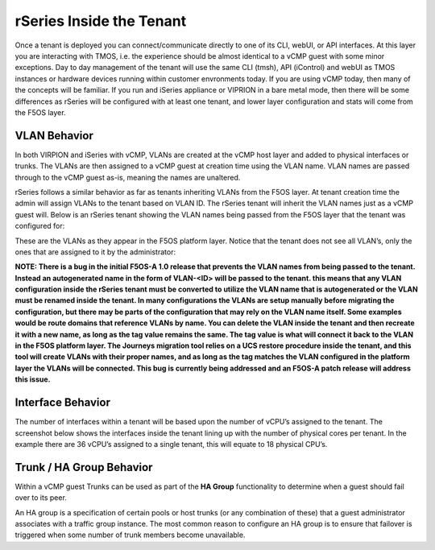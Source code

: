 =========================
rSeries Inside the Tenant
=========================


Once a tenant is deployed you can connect/communicate directly to one of its CLI, webUI, or API interfaces. At this layer you are interacting with TMOS, i.e. the experience should be almost identical to a vCMP guest with some minor exceptions. Day to day management of the tenant will use the same CLI (tmsh), API (iControl) and webUI as TMOS instances or hardware devices running within customer envronments today. If you are using vCMP today, then many of the concepts will be familiar. If you run and iSeries appliance or VIPRION in a bare metal mode, then there will be some differences as rSeries will be configured with at least one tenant, and lower layer configuration and stats will come from the F5OS layer.

VLAN Behavior
=============

In both VIRPION and iSeries with vCMP, VLANs are created at the vCMP host layer and added to physical interfaces or trunks. The VLANs are then assigned to a vCMP guest at creation time using the VLAN name. VLAN names are passed through to the vCMP guest as-is, meaning the names are unaltered. 

rSeries follows a similar behavior as far as tenants inheriting VLANs from the F5OS layer. At tenant creation time the admin will assign VLANs to the tenant based on VLAN ID. The rSeries tenant will inherit the VLAN names just as a vCMP guest will. Below is an rSeries tenant showing the VLAN names being passed from the F5OS layer that the tenant was configured for: 

.. image:: images/rseries_inside_the_tenant/image1.png
  :align: center
  :scale: 70%

These are the VLANs as they appear in the F5OS platform layer. Notice that the tenant does not see all VLAN’s, only the ones that are assigned to it by the administrator:

.. image:: images/rseries_inside_the_tenant/image2.png
  :align: center
  :scale: 70%

**NOTE: There is a bug in the initial F5OS-A 1.0 release that prevents the VLAN names from being passed to the tenant. Instead an autogenerated name in the form of VLAN-<ID> will be passed to the tenant. this means that any VLAN configuration inside the rSeries tenant must be converted to utilize the VLAN name that is autogenerated or the VLAN must be renamed inside the tenant. In many configurations the VLANs are setup manually before migrating the configuration, but there may be parts of the configuration that may rely on the VLAN name itself. Some examples would be route domains that reference VLANs by name. You can delete the VLAN inside the tenant and then recreate it with a new name, as long as the tag value remains the same. The tag value is what will connect it back to the VLAN in the F5OS platform layer. The Journeys migration tool relies on a UCS restore procedure inside the tenant, and this tool will create VLANs with their proper names, and as long as the tag matches the VLAN configured in the platform layer the VLANs will be connected. This bug is currently being addressed and an F5OS-A patch release will address this issue.**


Interface Behavior
==================

The number of interfaces within a tenant will be based upon the number of vCPU’s assigned to the tenant. The screenshot below shows the interfaces inside the tenant lining up with the number of physical cores per tenant. In the example there are 36 vCPU’s assigned to a single tenant, this will equate to 18 physical CPU’s. 


.. image:: images/rseries_inside_the_tenant/image4.png
  :align: center
  :scale: 70%


.. image:: images/rseries_inside_the_tenant/image3.png
  :align: center
  :scale: 70%

Trunk / HA Group Behavior
=========================

Within a vCMP guest Trunks can be used as part of the **HA Group** functionality to determine when a guest should fail over to its peer. 

An HA group is a specification of certain pools or host trunks (or any combination of these) that a guest administrator associates with a traffic group instance. The most common reason to configure an HA group is to ensure that failover is triggered when some number of trunk members become unavailable.




